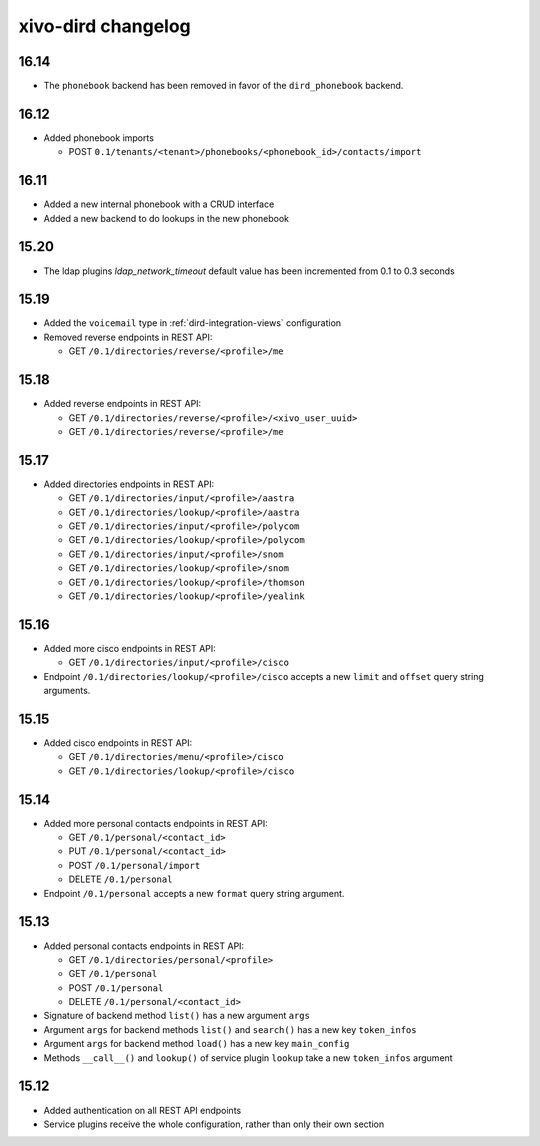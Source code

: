 .. _dird_changelog:

*******************
xivo-dird changelog
*******************

16.14
=====

* The ``phonebook`` backend has been removed in favor of the ``dird_phonebook`` backend.


16.12
=====

* Added phonebook imports

  * POST ``0.1/tenants/<tenant>/phonebooks/<phonebook_id>/contacts/import``


16.11
=====

* Added a new internal phonebook with a CRUD interface
* Added a new backend to do lookups in the new phonebook


15.20
=====

* The ldap plugins `ldap_network_timeout` default value has been incremented from 0.1 to 0.3 seconds


15.19
=====

* Added the ``voicemail`` type in :ref:`dird-integration-views` configuration
* Removed reverse endpoints in REST API:

  * GET ``/0.1/directories/reverse/<profile>/me``


15.18
=====

* Added reverse endpoints in REST API:

  * GET ``/0.1/directories/reverse/<profile>/<xivo_user_uuid>``
  * GET ``/0.1/directories/reverse/<profile>/me``


15.17
=====

* Added directories endpoints in REST API:

  * GET ``/0.1/directories/input/<profile>/aastra``
  * GET ``/0.1/directories/lookup/<profile>/aastra``
  * GET ``/0.1/directories/input/<profile>/polycom``
  * GET ``/0.1/directories/lookup/<profile>/polycom``
  * GET ``/0.1/directories/input/<profile>/snom``
  * GET ``/0.1/directories/lookup/<profile>/snom``
  * GET ``/0.1/directories/lookup/<profile>/thomson``
  * GET ``/0.1/directories/lookup/<profile>/yealink``


15.16
=====

* Added more cisco endpoints in REST API:

  * GET ``/0.1/directories/input/<profile>/cisco``
* Endpoint ``/0.1/directories/lookup/<profile>/cisco`` accepts a new ``limit`` and ``offset`` query string arguments.


15.15
=====

* Added cisco endpoints in REST API:

  * GET ``/0.1/directories/menu/<profile>/cisco``
  * GET ``/0.1/directories/lookup/<profile>/cisco``


15.14
=====

* Added more personal contacts endpoints in REST API:

  * GET ``/0.1/personal/<contact_id>``
  * PUT ``/0.1/personal/<contact_id>``
  * POST ``/0.1/personal/import``
  * DELETE ``/0.1/personal``

* Endpoint ``/0.1/personal`` accepts a new ``format`` query string argument.


15.13
=====

* Added personal contacts endpoints in REST API:

  * GET ``/0.1/directories/personal/<profile>``
  * GET ``/0.1/personal``
  * POST ``/0.1/personal``
  * DELETE ``/0.1/personal/<contact_id>``

* Signature of backend method ``list()`` has a new argument ``args``
* Argument ``args`` for backend methods ``list()`` and ``search()`` has a new key ``token_infos``
* Argument ``args`` for backend method ``load()`` has a new key ``main_config``
* Methods ``__call__()`` and ``lookup()`` of service plugin ``lookup`` take a new ``token_infos``
  argument


15.12
=====

* Added authentication on all REST API endpoints
* Service plugins receive the whole configuration, rather than only their own section
